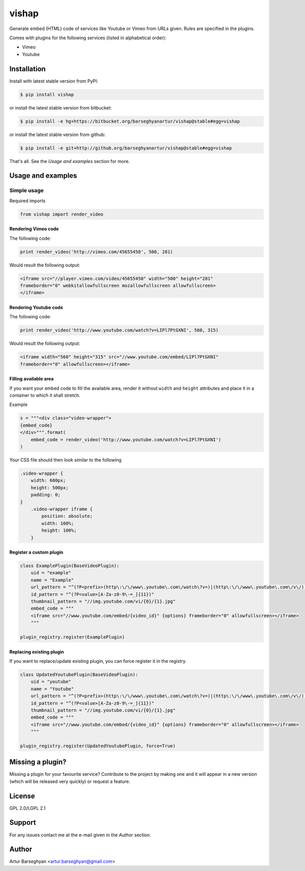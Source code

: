 ==================================
vishap
==================================
Generate embed (HTML) code of services like Youtube or Vimeo from URLs given.
Rules are specified in the plugins.

Comes with plugins for the following services (listed in alphabetical order):

- Vimeo
- Youtube

Installation
==================================
Install with latest stable version from PyPI:

.. code-block:: none

    $ pip install vishap

or install the latest stable version from bitbucket:

.. code-block:: none

    $ pip install -e hg+https://bitbucket.org/barseghyanartur/vishap@stable#egg=vishap

or install the latest stable version from github:

.. code-block:: none

    $ pip install -e git+http://github.org/barseghyanartur/vishap@stable#egg=vishap

That's all. See the `Usage and examples` section for more.

Usage and examples
==================================
Simple usage
----------------------------------
Required imports

.. code-block:: python

    from vishap import render_video

Rendering Vimeo code
~~~~~~~~~~~~~~~~~~~~~~~~~~~~~~~~~~
The following code:

.. code-block:: python

    print render_video('http://vimeo.com/45655450', 500, 281)

Would result the following output:

.. code-block:: html

    <iframe src="//player.vimeo.com/video/45655450" width="500" height="281"
    frameborder="0" webkitallowfullscreen mozallowfullscreen allowfullscreen>
    </iframe>

Rendering Youtube code
~~~~~~~~~~~~~~~~~~~~~~~~~~~~~~~~~~
The following code:

.. code-block:: python

    print render_video('http://www.youtube.com/watch?v=LIPl7PtGXNI', 560, 315)

Would result the following output:

.. code-block:: html

    <iframe width="560" height="315" src="//www.youtube.com/embed/LIPl7PtGXNI"
    frameborder="0" allowfullscreen></iframe>

Filling available area
~~~~~~~~~~~~~~~~~~~~~~~~~~~~~~~~~~
If you want your embed code to fill the available area, render it without
``width`` and ``height`` attributes and place it in a container to which it
shall stretch.

Example

.. code-block:: python

    s = """<div class="video-wrapper">
    {embed_code}
    </div>""".format(
        embed_code = render_video('http://www.youtube.com/watch?v=LIPl7PtGXNI')
    )

Your CSS file should then look similar to the following

.. code-block:: css

    .video-wrapper {
        width: 600px;
        height: 500px;
        padding: 0;
    }
        .video-wrapper iframe {
            position: absolute;
            width: 100%;
            height: 100%;
        }

Register a custom plugin
~~~~~~~~~~~~~~~~~~~~~~~~~~~~~~~~~~
.. code-block:: python

    class ExamplePlugin(BaseVideoPlugin):
        uid = "example"
        name = "Example"
        url_pattern = "^(?P<prefix>(http\:\/\/www\.youtube\.com\/watch\?v=)|(http\:\/\/www\.youtube\.com\/v\/)|(http\:\/\/youtu\.be\/))(?P<value>[A-Za-z0-9\-=_]{11})"
        id_pattern = "^(?P<value>[A-Za-z0-9\-=_]{11})"
        thumbnail_pattern = "//img.youtube.com/vi/{0}/{1}.jpg"
        embed_code = """
        <iframe src="//www.youtube.com/embed/{video_id}" {options} frameborder="0" allowfullscreen></iframe>
        """

    plugin_registry.register(ExamplePlugin)

Replacing existing plugin
~~~~~~~~~~~~~~~~~~~~~~~~~~~~~~~~~~
If you want to replace/update existing plugin, you can force register it in
the registry.

.. code-block:: python

    class UpdatedYoutubePlugin(BaseVideoPlugin):
        uid = "youtube"
        name = "Youtube"
        url_pattern = "^(?P<prefix>(http\:\/\/www\.youtube\.com\/watch\?v=)|(http\:\/\/www\.youtube\.com\/v\/)|(http\:\/\/youtu\.be\/))(?P<value>[A-Za-z0-9\-=_]{11})"
        id_pattern = "^(?P<value>[A-Za-z0-9\-=_]{11})"
        thumbnail_pattern = "//img.youtube.com/vi/{0}/{1}.jpg"
        embed_code = """
        <iframe src="//www.youtube.com/embed/{video_id}" {options} frameborder="0" allowfullscreen></iframe>
        """

    plugin_registry.register(UpdatedYoutubePlugin, force=True)

Missing a plugin?
==================================
Missing a plugin for your favourite service? Contribute to the project by
making one and it will appear in a new version (which will be released very
quickly) or request a feature.

License
==================================
GPL 2.0/LGPL 2.1

Support
==================================
For any issues contact me at the e-mail given in the `Author` section.

Author
==================================
Artur Barseghyan <artur.barseghyan@gmail.com>
